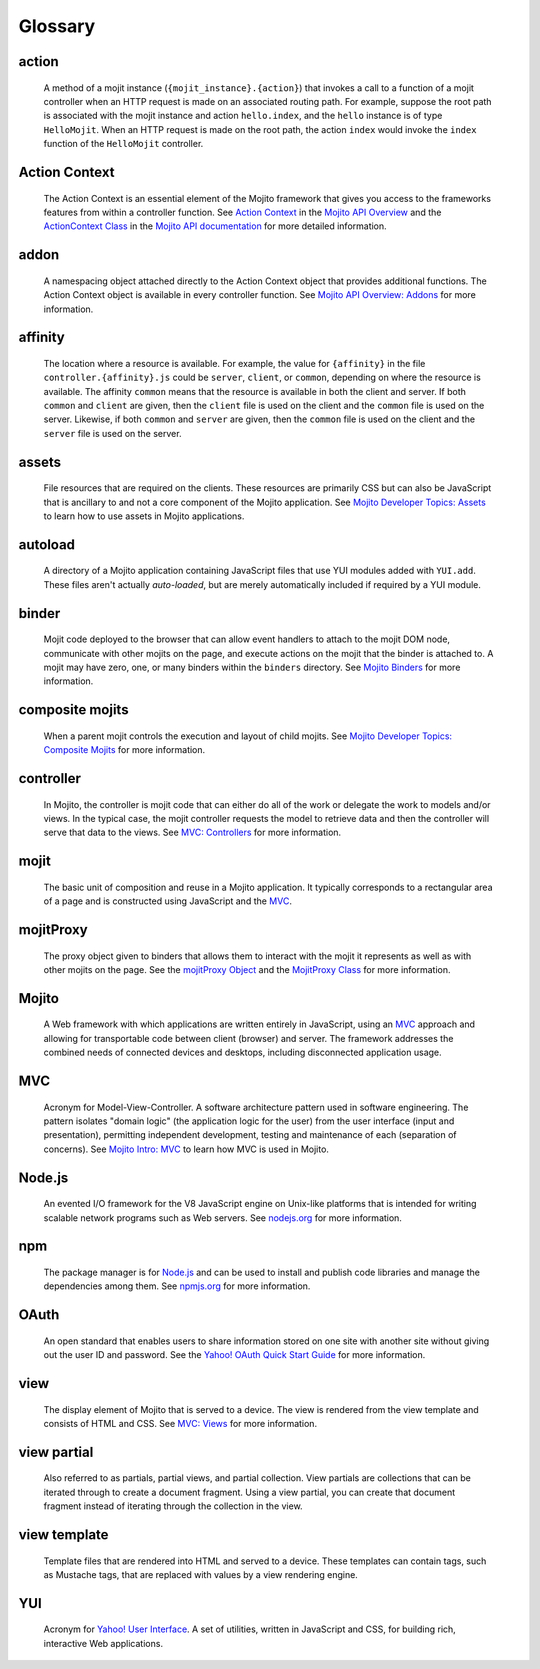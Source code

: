 

========
Glossary
========

action
------

   A method of a mojit instance (``{mojit_instance}.{action}``) that invokes a call to a function of a mojit controller 
   when an HTTP request is made on an associated routing path. For example, suppose the root path is associated with the
   mojit instance and action ``hello.index``, and the ``hello`` instance is of type ``HelloMojit``. When an HTTP request
   is made on the root path, the action ``index`` would invoke the ``index`` function of the ``HelloMojit`` controller.


Action Context
--------------

   The Action Context is an essential element of the Mojito framework that gives you access to the frameworks features from within a controller function. 
   See `Action Context <../api_overview/mojito_action_context.html>`_ in the `Mojito API Overview <../api_overview/>`_ 
   and the `ActionContext Class <../../api/classes/ActionContext.html>`_ in the `Mojito API documentation <../../api/>`_
   for more detailed information.

addon
-----

   A namespacing object attached directly to the Action Context object that provides additional functions. The Action Context 
   object is available in every controller function. See `Mojito API Overview: Addons <../api_overview/mojito_addons.html>`_ for more information.

affinity
--------

   The location where a resource is available. For example, the value for ``{affinity}`` in the file ``controller.{affinity}.js`` 
   could be ``server``, ``client``, or ``common``, depending on where the resource is available. The affinity ``common`` means 
   that the resource is available in both the client and server. If both ``common`` and ``client`` are given, then the ``client`` 
   file is used on the client and the ``common`` file is used on the server. Likewise, if both ``common`` and ``server`` are given, 
   then the ``common`` file is used on the client and the ``server`` file is used on the server.


assets
------

   File resources that are required on the clients. These resources are primarily CSS but can also be JavaScript that is ancillary 
   to and not a core component of the Mojito application. See `Mojito Developer Topics: Assets <../topics/mojito_assets.html>`_ to 
   learn how to use assets in Mojito applications.

autoload
--------

   A directory of a Mojito application containing JavaScript files that use YUI modules added with ``YUI.add``. These files aren't 
   actually *auto-loaded*, but are merely automatically included if required by a YUI module.


binder
------

   Mojit code deployed to the browser that can allow event handlers to attach to the mojit DOM node, communicate with other mojits on 
   the page, and execute actions on the mojit that the binder is attached to. A mojit may have zero, one, or many binders within 
   the ``binders`` directory. See `Mojito Binders <../intro/mojito_binders.html>`_ for more information.


composite mojits
----------------

   When a parent mojit controls the execution and layout of child mojits. See `Mojito Developer Topics: Composite Mojits <../topics/mojito_composite_mojits.html>`_
   for more information.

controller
----------

   In Mojito, the controller is mojit code that can either do all of the work or delegate the work to models and/or views. 
   In the typical case, the mojit controller requests the model to retrieve data and then the controller will serve that 
   data to the views. See `MVC: Controllers <../intro/mojito_mvc.html#controllers>`_ for more information.
   
mojit
-----

   The basic unit of composition and reuse in a Mojito application. It typically corresponds to a rectangular area of a page and 
   is constructed using JavaScript and the `MVC`_.
   
mojitProxy
----------

   The proxy object given to binders that allows them to interact with the mojit it represents as well as with other mojits on the page.
   See the `mojitProxy Object <../intro/mojito_binders.html#mojitproxy-object>`_ and the `MojitProxy Class <../../api/classes/MojitProxy.html>`_
   for more information.
   
Mojito
------

   A Web framework with which applications are written entirely in JavaScript, using an `MVC`_
   approach and allowing for transportable code between client (browser) and server. The framework addresses the combined needs 
   of connected devices and desktops, including disconnected application usage.
   
MVC
---

   Acronym for Model-View-Controller. A software architecture pattern used in software engineering. The pattern isolates "domain logic" 
   (the application logic for the user) from the user interface (input and presentation), permitting independent development, testing 
   and maintenance of each (separation of concerns). See `Mojito Intro: MVC <../intro/mojito_mvc.html>`_ to learn how MVC is used in Mojito.
   
Node.js
-------

   An evented I/O framework for the V8 JavaScript engine on Unix-like platforms that is intended for writing scalable network 
   programs such as Web servers. See `nodejs.org <http://nodejs.org>`_ for more information.

npm
---

   The package manager is for `Node.js`_ and can be used to install and publish code libraries and manage the dependencies among them.
   See `npmjs.org <http://npmjs.org>`_ for more information.
   
   
OAuth
-----

   An open standard that enables users to share information stored on one site with another site without giving out the user ID and password. 
   See the `Yahoo! OAuth Quick Start Guide <http://developer.yahoo.com/oauth/guide/oauth-guide.html>`_ for more information.
   
view
----

   The display element of Mojito that is served to a device. The view is rendered from the view template and consists of HTML and CSS.
   See `MVC: Views <../intro/mojito_mvc.html#views>`_ for more information.
   
view partial
------------

   Also referred to as partials, partial views, and partial collection. View partials are collections that can be iterated through to create a document fragment. 
   Using a view partial, you can create that document fragment instead of iterating through the collection in the view.

view template
-------------

   Template files that are rendered into HTML and served to a device. These templates can contain tags, such as Mustache tags, that 
   are replaced with values by a view rendering engine.
   
YUI
---
   Acronym for `Yahoo! User Interface <http://developer.yahoo.com/yui/>`_. A set of utilities, written in JavaScript and CSS, 
   for building rich, interactive Web applications.
   
